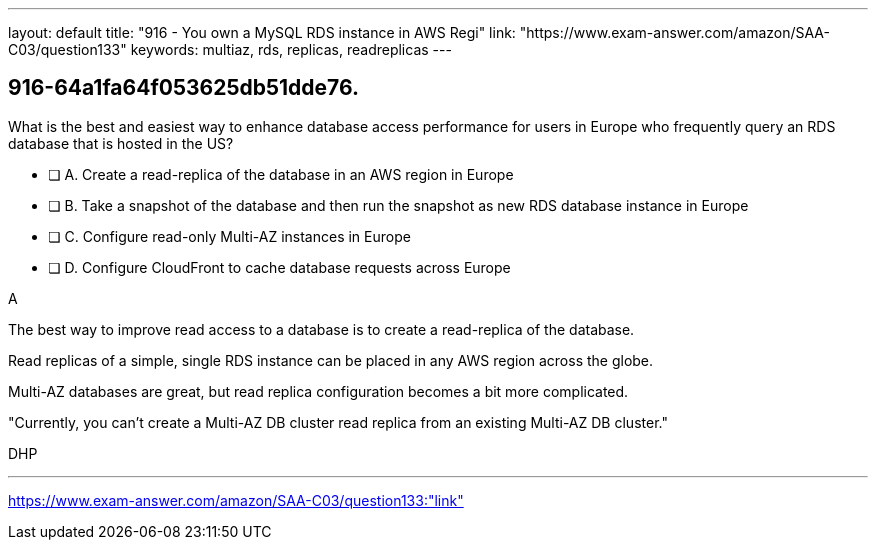 ---
layout: default 
title: "916 - You own a MySQL RDS instance in AWS Regi"
link: "https://www.exam-answer.com/amazon/SAA-C03/question133"
keywords: multiaz, rds, replicas, readreplicas
---


[.question]
== 916-64a1fa64f053625db51dde76.


****

[.query]
--
What is the best and easiest way to enhance database access performance for users in Europe who frequently query an RDS database that is hosted in the US?

--

[.list]
--
* [ ] A. Create a read-replica of the database in an AWS region in Europe
* [ ] B. Take a snapshot of the database and then run the snapshot as new RDS database instance in Europe
* [ ] C. Configure read-only Multi-AZ instances in Europe
* [ ] D. Configure CloudFront to cache database requests across Europe

--
****

[.answer]
A

[.explanation]
--

The best way to improve read access to a database is to create a read-replica of the database.

Read replicas of a simple, single RDS instance can be placed in any AWS region across the globe. 

Multi-AZ databases are great, but read replica configuration becomes a bit more complicated.

"Currently, you can't create a Multi-AZ DB cluster read replica from an existing Multi-AZ DB cluster."

--

[.ka]
DHP

'''



https://www.exam-answer.com/amazon/SAA-C03/question133:"link"


